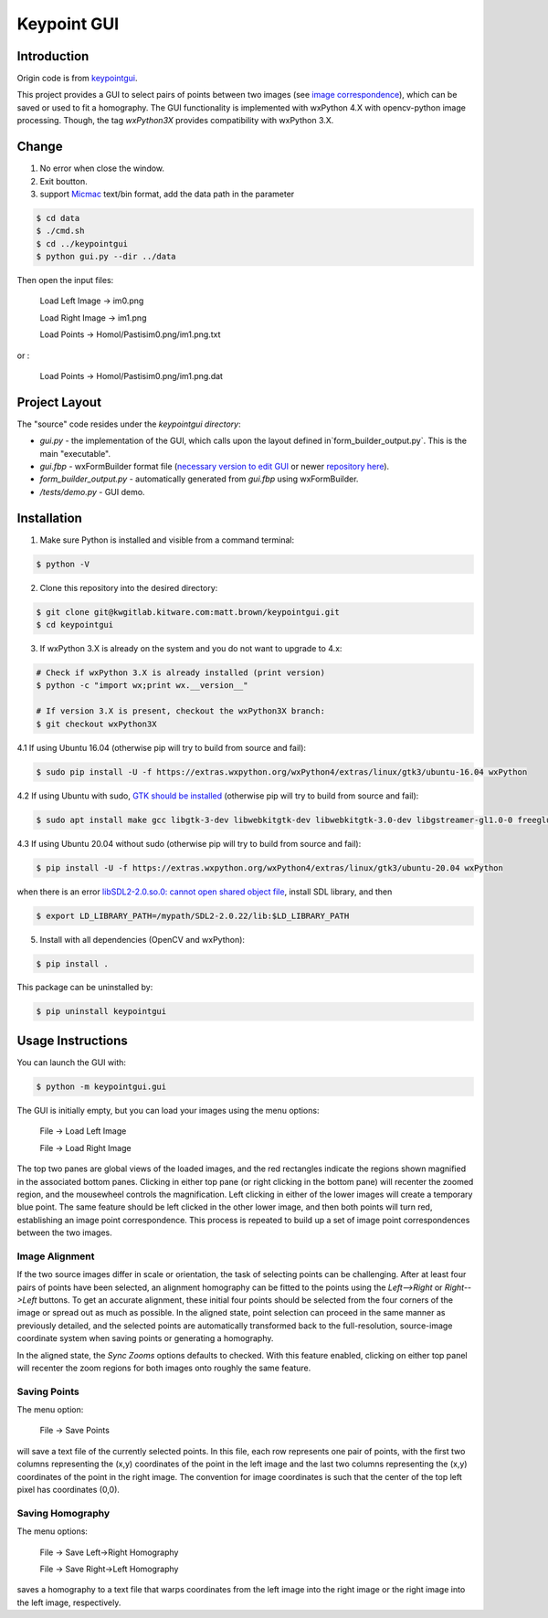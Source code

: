############################################
                 Keypoint GUI
############################################
.. image:: /data/micmac_demo.png
   :alt: micmac_demo

Introduction
============

Origin code is from `keypointgui <https://github.com/Kitware/keypointgui>`_.

This project provides a GUI to select pairs of points between two images (see 
`image correspondence <https://en.wikipedia.org/wiki/Correspondence_problem>`_),
which can be saved or used to fit a homography. The GUI functionality is
implemented with wxPython 4.X with opencv-python image processing. Though, the 
tag `wxPython3X` provides compatibility with wxPython 3.X.


Change 
============
1. No error when close the window.

2. Exit boutton.

3. support `Micmac <https://github.com/micmacIGN/micmac>`_ text/bin format, add the data path in the parameter

.. code-block :: console
  
  $ cd data
  $ ./cmd.sh
  $ cd ../keypointgui
  $ python gui.py --dir ../data

Then open the input files:

  Load Left Image -> im0.png
  
  Load Right Image -> im1.png
  
  Load Points -> Homol/Pastisim0.png/im1.png.txt 

or :

  Load Points -> Homol/Pastisim0.png/im1.png.dat

Project Layout
==============
The "source" code resides under the `keypointgui directory`:

- `gui.py` - the implementation of the GUI, which calls upon the layout defined in`form_builder_output.py`. This is the main "executable".

- `gui.fbp` - wxFormBuilder format file (`necessary version to edit GUI <https://ci.appveyor.com/api/projects/jhasse/wxformbuilder-461d5/artifacts/wxFormBuilder_win32.zip?branch=master>`_ or newer `repository here <www.wxformbuilder.org>`_).

- `form_builder_output.py` - automatically generated from `gui.fbp` using wxFormBuilder.

- `/tests/demo.py` - GUI demo.

Installation
============
1. Make sure Python is installed and visible from a command terminal:

.. code-block :: console

  $ python -V

2. Clone this repository into the desired directory:

.. code-block :: console

  $ git clone git@kwgitlab.kitware.com:matt.brown/keypointgui.git
  $ cd keypointgui

3. If wxPython 3.X is already on the system and you do not want to upgrade to 4.x:

.. code-block :: console

  # Check if wxPython 3.X is already installed (print version)
  $ python -c "import wx;print wx.__version__"
  
  # If version 3.X is present, checkout the wxPython3X branch:
  $ git checkout wxPython3X
 
4.1 If using Ubuntu 16.04 (otherwise pip will try to build from source and fail):

.. code-block :: console
  
  $ sudo pip install -U -f https://extras.wxpython.org/wxPython4/extras/linux/gtk3/ubuntu-16.04 wxPython

4.2 If using Ubuntu with sudo, `GTK should be installed <https://askubuntu.com/questions/1073145/how-to-install-wxpython-4-ubuntu-18-04>`_ (otherwise pip will try to build from source and fail):

.. code-block :: console
  
  $ sudo apt install make gcc libgtk-3-dev libwebkitgtk-dev libwebkitgtk-3.0-dev libgstreamer-gl1.0-0 freeglut3 freeglut3-dev python-gst-1.0 python3-gst-1.0 libglib2.0-dev ubuntu-restricted-extras libgstreamer-plugins-base1.0-dev
  

4.3 If using Ubuntu 20.04 without sudo (otherwise pip will try to build from source and fail):

.. code-block :: console
  
  $ pip install -U -f https://extras.wxpython.org/wxPython4/extras/linux/gtk3/ubuntu-20.04 wxPython
  
when there is an error `libSDL2-2.0.so.0: cannot open shared object file <https://stackoverflow.com/questions/29711336/libsdl2-2-0-so-0-cannot-open-shared-object-file>`_, install  SDL library, and then 
  
.. code-block :: console
  
  $ export LD_LIBRARY_PATH=/mypath/SDL2-2.0.22/lib:$LD_LIBRARY_PATH
  
5. Install with all dependencies (OpenCV and wxPython):

.. code-block :: console

  $ pip install .

This package can be uninstalled by:

.. code-block :: console

  $ pip uninstall keypointgui

Usage Instructions
==================

You can launch the GUI with:

.. code-block :: console

  $ python -m keypointgui.gui

The GUI is initially empty, but you can load your images using the menu options:

  File -> Load Left Image

  File -> Load Right Image

The top two panes are global views of the loaded images, and the red rectangles
indicate the regions shown magnified in the associated bottom panes. Clicking in
either top pane (or right clicking in the bottom pane) will recenter the zoomed
region, and the mousewheel controls the magnification. Left clicking in either
of the lower images will create a temporary blue point. The same feature should
be left clicked in the other lower image, and then both points will turn red,
establishing an image point correspondence. This process is repeated to build up
a set of image point correspondences between the two images.

Image Alignment
---------------

If the two source images differ in scale or orientation, the task of selecting
points can be challenging. After at least four pairs of points have been
selected, an alignment homography can be fitted to the points using the
`Left-->Right` or `Right-->Left` buttons. To get an accurate alignment, these
initial four points should be selected from the four corners of the image or
spread out as much as possible. In the aligned state, point selection can
proceed in the same manner as previously detailed, and the selected points are
automatically transformed back to the full-resolution, source-image coordinate
system when saving points or generating a homography.

In the aligned state, the `Sync Zooms` options defaults to checked. With this
feature enabled, clicking on either top panel will recenter the zoom regions for
both images onto roughly the same feature.

Saving Points
-------------

The menu option:

  File -> Save Points

will save a text file of the currently selected points. In this file, each row
represents one pair of points, with the first two columns representing the (x,y)
coordinates of the point in the left image and the last two columns representing
the (x,y) coordinates of the point in the right image. The convention for image
coordinates is such that the center of the top left pixel has coordinates (0,0).

Saving Homography
-----------------

The menu options:

  File -> Save Left->Right Homography

  File -> Save Right->Left Homography

saves a homography to a text file that warps coordinates from the left image
into the right image or the right image into the left image, respectively.

